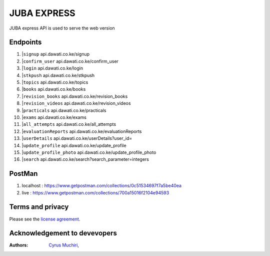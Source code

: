 ###################
JUBA EXPRESS
###################

JUBA express API is used to serve the web version

**************************
Endpoints
**************************
1. |``signup`` api.dawati.co.ke/signup
2. |``confirm_user`` api.dawati.co.ke/confirm_user
3. |``login`` api.dawati.co.ke/login
4. |``stkpush`` api.dawati.co.ke/stkpush
5. |``topics`` api.dawati.co.ke/topics
6. |``books`` api.dawati.co.ke/books
7. |``revision_books`` api.dawati.co.ke/revision_books
8. |``revision_videos`` api.dawati.co.ke/revision_videos
9. |``practicals`` api.dawati.co.ke/practicals
10. |``exams`` api.dawati.co.ke/exams
11. |``all_attempts`` api.dawati.co.ke/all_attempts
12. |``evaluationReports`` api.dawati.co.ke/evaluationReports
13. |``userDetails`` api.dawati.co.ke/userDetails?user_id=
14. |``update_profile`` api.dawati.co.ke/update_profile
15. |``update_profile_photo`` api.dawati.co.ke/update_profile_photo
16. |``search`` api.dawati.co.ke/search?search_parameter=integers


**************************
PostMan
**************************
1. localhost  :  https://www.getpostman.com/collections/0c51534697f7a5be40ea
2. live : https://www.getpostman.com/collections/700a15016f2104e94593


*******
Terms and privacy
*******

Please see the `license
agreement <https://dawati.co.ke/privacy>`_.


******************************
Acknowledgement to devevopers
******************************

:Authors:
    `Cyrus Muchiri <cmuchiri8429@gmail.com>`_,





